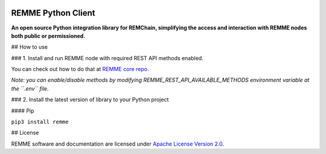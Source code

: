 
.. image:: https://avatars1.githubusercontent.com/u/29229038

REMME Python Client
===================

**An open source Python integration library for REMChain, simplifying the access and interaction with REMME nodes both public or permissioned.**


## How to use

### 1. Install and run REMME node with required REST API methods  enabled.

You can check out how to do that at `REMME core repo <https://github.com/Remmeauth/remme-core/>`_.

*Note: you can enable/disable methods by modifying REMME_REST_API_AVAILABLE_METHODS environment variable at the ``.env`` file.*

### 2. Install the latest version of library to your Python project

#### Pip

``pip3 install remme``

## License

REMME software and documentation are licensed under `Apache License Version 2.0 <LICENSE>`_.

